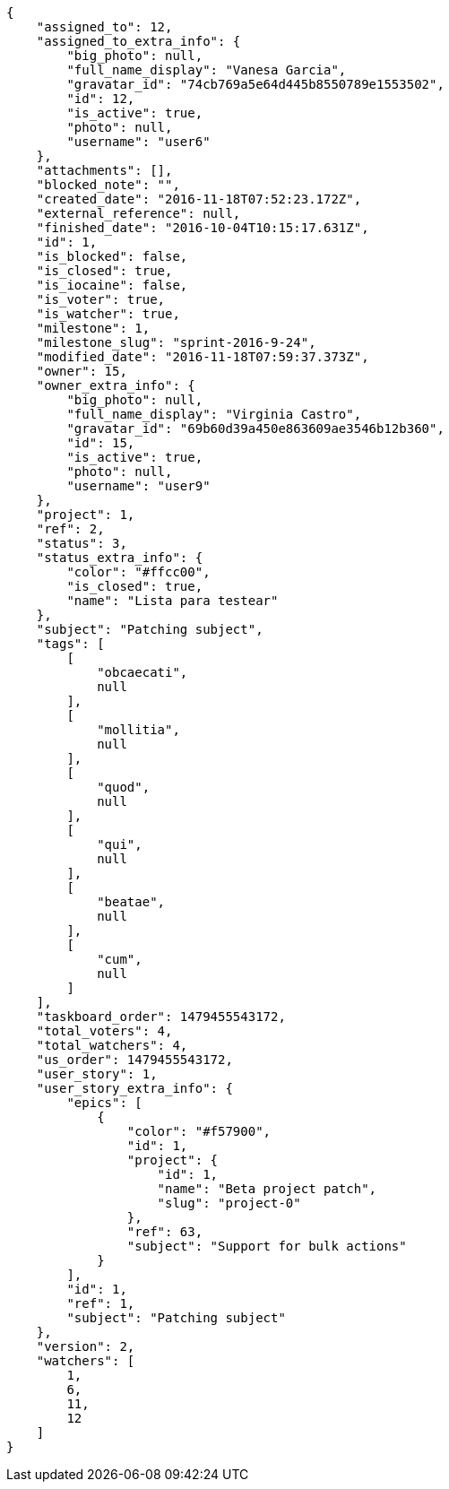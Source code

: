[source,json]
----
{
    "assigned_to": 12,
    "assigned_to_extra_info": {
        "big_photo": null,
        "full_name_display": "Vanesa Garcia",
        "gravatar_id": "74cb769a5e64d445b8550789e1553502",
        "id": 12,
        "is_active": true,
        "photo": null,
        "username": "user6"
    },
    "attachments": [],
    "blocked_note": "",
    "created_date": "2016-11-18T07:52:23.172Z",
    "external_reference": null,
    "finished_date": "2016-10-04T10:15:17.631Z",
    "id": 1,
    "is_blocked": false,
    "is_closed": true,
    "is_iocaine": false,
    "is_voter": true,
    "is_watcher": true,
    "milestone": 1,
    "milestone_slug": "sprint-2016-9-24",
    "modified_date": "2016-11-18T07:59:37.373Z",
    "owner": 15,
    "owner_extra_info": {
        "big_photo": null,
        "full_name_display": "Virginia Castro",
        "gravatar_id": "69b60d39a450e863609ae3546b12b360",
        "id": 15,
        "is_active": true,
        "photo": null,
        "username": "user9"
    },
    "project": 1,
    "ref": 2,
    "status": 3,
    "status_extra_info": {
        "color": "#ffcc00",
        "is_closed": true,
        "name": "Lista para testear"
    },
    "subject": "Patching subject",
    "tags": [
        [
            "obcaecati",
            null
        ],
        [
            "mollitia",
            null
        ],
        [
            "quod",
            null
        ],
        [
            "qui",
            null
        ],
        [
            "beatae",
            null
        ],
        [
            "cum",
            null
        ]
    ],
    "taskboard_order": 1479455543172,
    "total_voters": 4,
    "total_watchers": 4,
    "us_order": 1479455543172,
    "user_story": 1,
    "user_story_extra_info": {
        "epics": [
            {
                "color": "#f57900",
                "id": 1,
                "project": {
                    "id": 1,
                    "name": "Beta project patch",
                    "slug": "project-0"
                },
                "ref": 63,
                "subject": "Support for bulk actions"
            }
        ],
        "id": 1,
        "ref": 1,
        "subject": "Patching subject"
    },
    "version": 2,
    "watchers": [
        1,
        6,
        11,
        12
    ]
}
----
